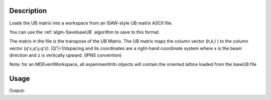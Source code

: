 .. algorithm::

.. summary::

.. alias::

.. properties::

Description
-----------

Loads the UB matrix into a workspace from an ISAW-style UB matrix ASCII
file.

You can use the :ref:`algm-SaveIsawUB` algorithm to save to this
format.

The matrix in the file is the transpose of the UB Matrix. The UB matrix
maps the column vector (h,k,l ) to the column vector (q'x,q'y,q'z).
\|Q'\|=1/dspacing and its coordinates are a right-hand coordinate system
where x is the beam direction and z is vertically upward. (IPNS
convention)

Note: for an MDEventWorkspace, all experimentInfo objects will contain
the oriented lattice loaded from the IsawUB file

Usage
-----

.. testcode:: LoadIsawUB

    #Write a ISAW UB file
    import mantid   
    filename=mantid.config.getString("defaultsave.directory")+"loadIsawUBTest.mat" 
    f=open(filename,'w')
    f.write("0.0  0.5  0.0  \n")
    f.write("0.0  0.0  0.25  \n")
    f.write("0.2  0.0  0.0  \n")
    f.write("2.0  4.0  5.0  90  90  90  40  \n")
    f.write("0.0  0.0  0.0   0   0   0   0  \n")
    f.write("\n\nsome text about IPNS convention")
    f.close()
    
    
    w=CreateSingleValuedWorkspace()
    LoadIsawUB(w,filename)
    
    #check the results
    ol=w.sample().getOrientedLattice()
    print "a=",ol.a()
    print "b=",ol.b()    
    print "c=",ol.c()   
    print "alpha=",ol.alpha()
    print "beta=",ol.beta()
    print "gamma=",ol.gamma() 
    print "The following vectors are in the horizontal plane: ", ol.getuVector(),ol.getvVector()
    
.. testcleanup:: LoadIsawUB

   DeleteWorkspace('w')
   import os,mantid   
   filename=mantid.config.getString("defaultsave.directory")+"loadIsawUBTest.mat"
   os.remove(filename)

Output:

.. testoutput:: LoadIsawUB

    a= 2.0
    b= 4.0
    c= 5.0
    alpha= 90.0
    beta= 90.0
    gamma= 90.0
    The following vectors are in the horizontal plane:  [0,0,5] [2,0,0]

.. categories::
